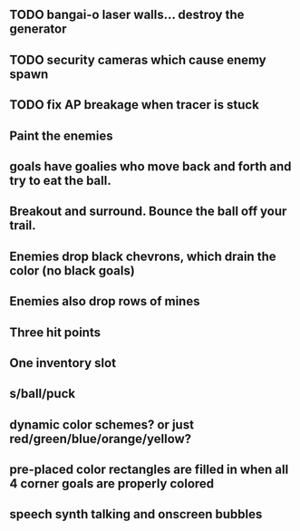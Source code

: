 ** TODO bangai-o laser walls... destroy the generator
** TODO security cameras which cause enemy spawn
** TODO fix AP breakage when tracer is stuck
** Paint the enemies
** goals have goalies who move back and forth and try to eat the ball.
** Breakout and surround. Bounce the ball off your trail.

** Enemies drop black chevrons, which drain the color (no black goals)
** Enemies also drop rows of mines
** Three hit points
** One inventory slot
** s/ball/puck
** dynamic color schemes? or just red/green/blue/orange/yellow?
** pre-placed color rectangles are filled in when all 4 corner goals are properly colored
** speech synth talking and onscreen bubbles
